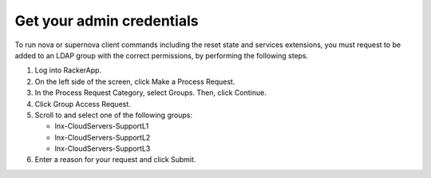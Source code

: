 .. _admin-credentials:

Get your admin credentials
^^^^^^^^^^^^^^^^^^^^^^^^^^^^^

To run nova or supernova client commands including the reset state and services extensions, 
you must request to be added to an LDAP group with the correct permissions, by performing 
the following steps.

#.  Log into RackerApp.

#.  On the left side of the screen, click Make a Process Request.

#.  In the Process Request Category, select Groups. Then, click Continue.

#.  Click Group Access Request.

#.  Scroll to and select one of the following groups:

    -   lnx-CloudServers-SupportL1
    -   lnx-CloudServers-SupportL2
    -   lnx-CloudServers-SupportL3

#.  Enter a reason for your request and click Submit.

